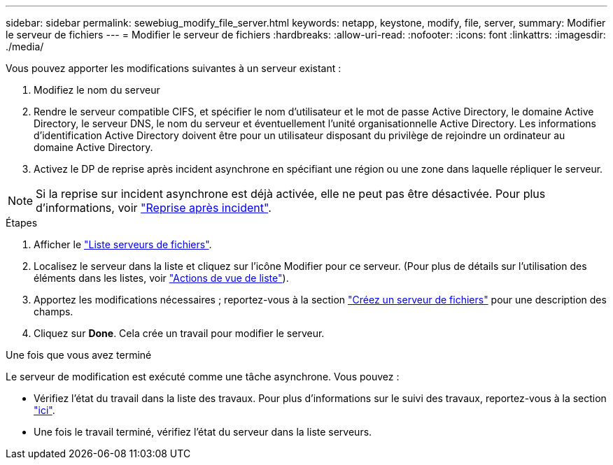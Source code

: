 ---
sidebar: sidebar 
permalink: sewebiug_modify_file_server.html 
keywords: netapp, keystone, modify, file, server, 
summary: Modifier le serveur de fichiers 
---
= Modifier le serveur de fichiers
:hardbreaks:
:allow-uri-read: 
:nofooter: 
:icons: font
:linkattrs: 
:imagesdir: ./media/


[role="lead"]
Vous pouvez apporter les modifications suivantes à un serveur existant :

. Modifiez le nom du serveur
. Rendre le serveur compatible CIFS, et spécifier le nom d'utilisateur et le mot de passe Active Directory, le domaine Active Directory, le serveur DNS, le nom du serveur et éventuellement l'unité organisationnelle Active Directory. Les informations d'identification Active Directory doivent être pour un utilisateur disposant du privilège de rejoindre un ordinateur au domaine Active Directory.
. Activez le DP de reprise après incident asynchrone en spécifiant une région ou une zone dans laquelle répliquer le serveur.



NOTE: Si la reprise sur incident asynchrone est déjà activée, elle ne peut pas être désactivée. Pour plus d'informations, voir link:sewebiug_billing_accounts,_subscriptions,_services,_and_performance.html#disaster-recovery["Reprise après incident"].

.Étapes
. Afficher le link:sewebiug_view_servers.html#view-servers["Liste serveurs de fichiers"].
. Localisez le serveur dans la liste et cliquez sur l'icône Modifier pour ce serveur. (Pour plus de détails sur l'utilisation des éléments dans les listes, voir link:sewebiug_netapp_service_engine_web_interface_overview.html#list-view["Actions de vue de liste"]).
. Apportez les modifications nécessaires ; reportez-vous à la section link:sewebiug_create_a_file_server.html["Créez un serveur de fichiers"] pour une description des champs.
. Cliquez sur *Done*. Cela crée un travail pour modifier le serveur.


.Une fois que vous avez terminé
Le serveur de modification est exécuté comme une tâche asynchrone. Vous pouvez :

* Vérifiez l'état du travail dans la liste des travaux. Pour plus d'informations sur le suivi des travaux, reportez-vous à la section link:https://docs.netapp.com/us-en/keystone/sewebiug_netapp_service_engine_web_interface_overview.html#jobs-and-job-status-indicator["ici"].
* Une fois le travail terminé, vérifiez l'état du serveur dans la liste serveurs.

